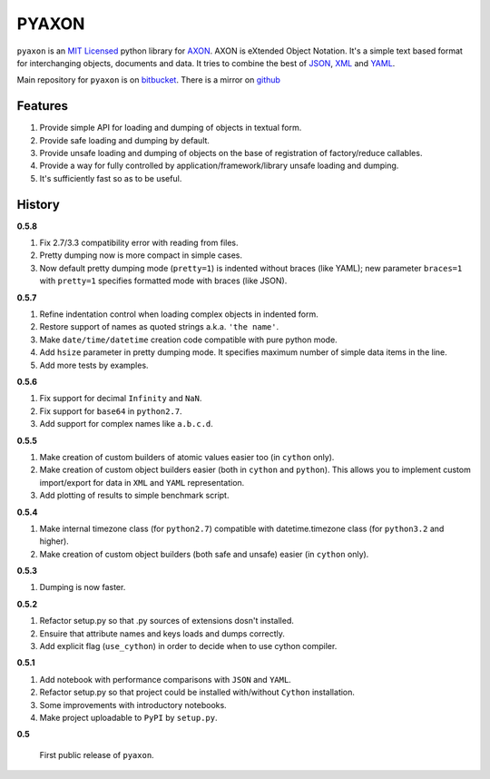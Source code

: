 ======
PYAXON
======

``pyaxon`` is an `MIT Licensed <http://opensource.org/licenses/MIT>`_ python library
for `AXON <http://axon.intellimath.org>`_. 
AXON is eXtended Object Notation. It's a simple text based format for interchanging
objects, documents and data.
It tries to combine the best of `JSON <http://www.json.org>`_,
`XML <http://www.w3.org/XML/>`_ and `YAML <http://www.yaml.org>`_.

Main repository for ``pyaxon`` is on `bitbucket <https://bitbucket.org/intellimath/pyaxon>`_.
There is a mirror on `github <https://github.com/intellimath/pyaxon>`_

Features
--------

1. Provide simple API for loading and dumping of objects in textual form.
2. Provide safe loading and dumping by default.
3. Provide unsafe loading and dumping of objects on the base of registration of factory/reduce callables.
4. Provide a way for fully controlled by application/framework/library unsafe loading and dumping.
5. It's sufficiently fast so as to be useful.

History
-------

**0.5.8**

1. Fix 2.7/3.3 compatibility error with reading from files.
2. Pretty dumping now is more compact in simple cases.
3. Now default pretty dumping mode (``pretty=1``) is indented without braces (like YAML);
   new parameter ``braces=1`` with ``pretty=1`` specifies formatted mode with braces (like JSON).

**0.5.7**

1. Refine indentation control when loading complex objects in indented form.
2. Restore support of names as quoted strings a.k.a. ``'the name'``.
3. Make ``date/time/datetime`` creation code compatible with pure python mode.
4. Add ``hsize`` parameter in pretty dumping mode. It specifies maximum number of
   simple data items in the line.
5. Add more tests by examples.

**0.5.6**

1. Fix support for decimal ``Infinity`` and ``NaN``.
2. Fix support for ``base64`` in ``python2.7``.
3. Add support for complex names like ``a.b.c.d``.

**0.5.5**

1. Make creation of custom builders of atomic values easier too (in ``cython`` only).
2. Make creation of custom object builders easier (both in ``cython`` and ``python``).
   This allows you to implement custom import/export for data in ``XML`` and ``YAML``
   representation.
3. Add plotting of results to simple benchmark script.

**0.5.4**

1. Make internal timezone class (for ``python2.7``) compatible with datetime.timezone class (for ``python3.2`` and higher).
2. Make creation of custom object builders (both safe and unsafe) easier (in ``cython`` only).

**0.5.3**

1. Dumping is now faster.

**0.5.2**

1. Refactor setup.py so that .py sources of extensions dosn't installed.
2. Ensuire that attribute names and keys loads and dumps correctly.
3. Add explicit flag (``use_cython``) in order to decide when to use cython compiler.

**0.5.1**

1. Add notebook with performance comparisons with ``JSON`` and ``YAML``.
2. Refactor setup.py so that project could be installed with/without ``Cython`` installation.
3. Some improvements with introductory notebooks.
4. Make project uploadable to ``PyPI`` by ``setup.py``.



**0.5**

   First public release of ``pyaxon``.
